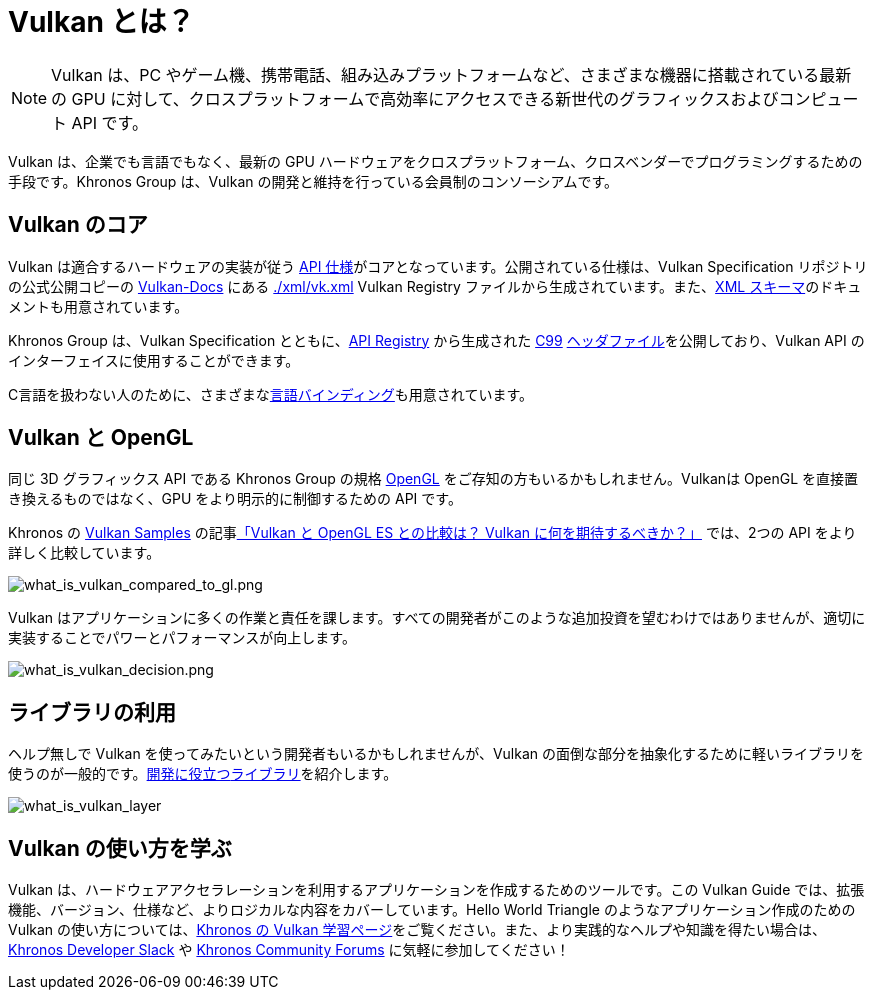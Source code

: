 // Copyright 2019-2022 The Khronos Group, Inc.
// SPDX-License-Identifier: CC-BY-4.0

[[what-is-vulkan]]
= Vulkan とは？

[NOTE]
====
Vulkan は、PC やゲーム機、携帯電話、組み込みプラットフォームなど、さまざまな機器に搭載されている最新の GPU に対して、クロスプラットフォームで高効率にアクセスできる新世代のグラフィックスおよびコンピュート API です。
====

Vulkan は、企業でも言語でもなく、最新の GPU ハードウェアをクロスプラットフォーム、クロスベンダーでプログラミングするための手段です。Khronos Group は、Vulkan の開発と維持を行っている会員制のコンソーシアムです。

== Vulkan のコア

Vulkan は適合するハードウェアの実装が従う link:https://www.khronos.org/registry/vulkan/#apispecs[API 仕様]がコアとなっています。公開されている仕様は、Vulkan Specification リポジトリの公式公開コピーの link:https://github.com/KhronosGroup/Vulkan-Docs[Vulkan-Docs] にある link:https://github.com/KhronosGroup/Vulkan-Docs/blob/main/xml/vk.xml[./xml/vk.xml] Vulkan Registry ファイルから生成されています。また、link:https://www.khronos.org/registry/vulkan/specs/1.3/registry.html[XML スキーマ]のドキュメントも用意されています。

Khronos Group は、Vulkan Specification とともに、link:https://www.khronos.org/registry/vulkan/#apiregistry[API Registry] から生成された http://www.open-std.org/jtc1/sc22/wg14/www/standards[C99] link:https://github.com/KhronosGroup/Vulkan-Headers/tree/main/include/vulkan[ヘッダファイル]を公開しており、Vulkan API のインターフェイスに使用することができます。

C言語を扱わない人のために、さまざまなlink:https://github.com/KhronosGroup/Khronosdotorg/blob/main/api/vulkan/resources.md#language-bindings[言語]link:https://github.com/vinjn/awesome-vulkan#bindings[バインディング]も用意されています。

== Vulkan と OpenGL

同じ 3D グラフィックス API である Khronos Group の規格 link:https://www.khronos.org/opengl/[OpenGL] をご存知の方もいるかもしれません。Vulkanは OpenGL を直接置き換えるものではなく、GPU をより明示的に制御するための API です。

Khronos の link:https://github.com/KhronosGroup/Vulkan-Samples[Vulkan Samples] の記事link:https://github.com/KhronosGroup/Vulkan-Samples/blob/master/samples/vulkan_basics.md[「Vulkan と OpenGL ES との比較は？ Vulkan に何を期待するべきか？」] では、2つの API をより詳しく比較しています。

image::../../../chapters/images/what_is_vulkan_compared_to_gl.png[what_is_vulkan_compared_to_gl.png]

Vulkan はアプリケーションに多くの作業と責任を課します。すべての開発者がこのような追加投資を望むわけではありませんが、適切に実装することでパワーとパフォーマンスが向上します。

image::../../../chapters/images/what_is_vulkan_decision.png[what_is_vulkan_decision.png]

== ライブラリの利用

ヘルプ無しで Vulkan を使ってみたいという開発者もいるかもしれませんが、Vulkan の面倒な部分を抽象化するために軽いライブラリを使うのが一般的です。link:https://github.com/vinjn/awesome-vulkan#libraries[開発に役立つ]link:https://github.com/KhronosGroup/Khronosdotorg/blob/main/api/vulkan/resources.md#libraries[ライブラリ]を紹介します。

image::../../../chapters/images/what_is_vulkan_layer.png[what_is_vulkan_layer]

== Vulkan の使い方を学ぶ

Vulkan は、ハードウェアアクセラレーションを利用するアプリケーションを作成するためのツールです。この Vulkan Guide では、拡張機能、バージョン、仕様など、よりロジカルな内容をカバーしています。Hello World Triangle のようなアプリケーション作成のための Vulkan の使い方については、link:https://www.vulkan.org/learn[Khronos の Vulkan 学習ページ]をご覧ください。また、より実践的なヘルプや知識を得たい場合は、link:https://www.khronos.org/news/permalink/khronos-developer-slack-5bfc62eb261764.20435008[Khronos Developer Slack] や link:https://community.khronos.org/[Khronos Community Forums] に気軽に参加してください！
